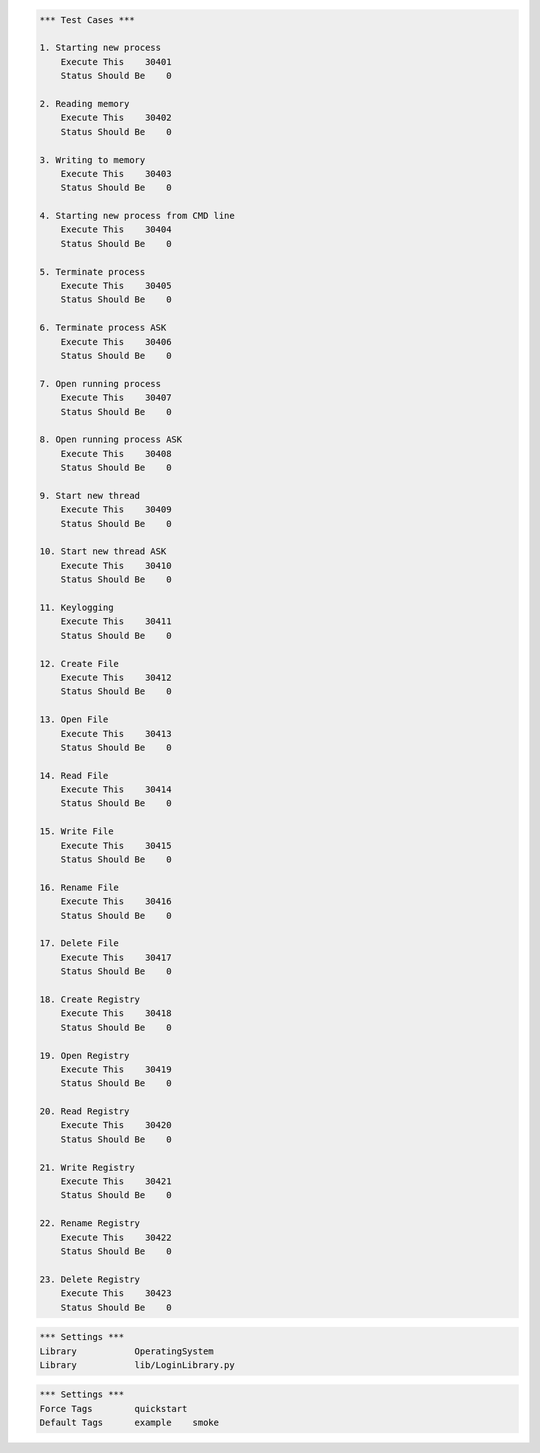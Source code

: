 .. default-role:: code

.. contents:: Table of contents:
   :local:
   :depth: 2


.. _Robot Framework User Guide: http://robotframework.org/robotframework/#user-guide


.. code:: robotframework

    *** Test Cases ***

    1. Starting new process
        Execute This    30401
        Status Should Be    0

    2. Reading memory
        Execute This    30402
        Status Should Be    0

    3. Writing to memory
        Execute This    30403
        Status Should Be    0

    4. Starting new process from CMD line
        Execute This    30404
        Status Should Be    0

    5. Terminate process
        Execute This    30405
        Status Should Be    0

    6. Terminate process ASK
        Execute This    30406
        Status Should Be    0

    7. Open running process
        Execute This    30407
        Status Should Be    0

    8. Open running process ASK
        Execute This    30408
        Status Should Be    0

    9. Start new thread
        Execute This    30409
        Status Should Be    0

    10. Start new thread ASK
        Execute This    30410
        Status Should Be    0

    11. Keylogging
        Execute This    30411
        Status Should Be    0

    12. Create File
        Execute This    30412
        Status Should Be    0

    13. Open File
        Execute This    30413
        Status Should Be    0

    14. Read File
        Execute This    30414
        Status Should Be    0

    15. Write File
        Execute This    30415
        Status Should Be    0

    16. Rename File
        Execute This    30416
        Status Should Be    0

    17. Delete File
        Execute This    30417
        Status Should Be    0
		
    18. Create Registry
        Execute This    30418
        Status Should Be    0

    19. Open Registry
        Execute This    30419
        Status Should Be    0

    20. Read Registry
        Execute This    30420
        Status Should Be    0

    21. Write Registry
        Execute This    30421
        Status Should Be    0

    22. Rename Registry
        Execute This    30422
        Status Should Be    0

    23. Delete Registry
        Execute This    30423
        Status Should Be    0

.. code:: robotframework

    *** Settings ***
    Library           OperatingSystem
    Library           lib/LoginLibrary.py





.. code:: robotframework

    *** Settings ***
    Force Tags        quickstart
    Default Tags      example    smoke
